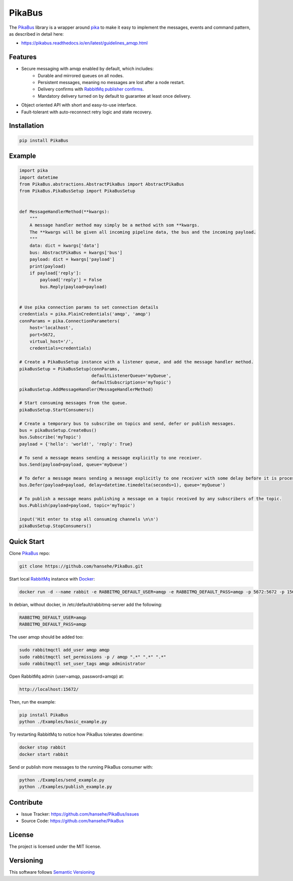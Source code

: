 .. _documentation: https://pikabus.readthedocs.org/

PikaBus
========

.. image:: https://readthedocs.org/projects/pikabus/badge/?version=latest
    :target: https://pikabus.readthedocs.org/
    :alt: ReadTheDocs

.. image:: https://travis-ci.com/hansehe/PikaBus.svg?branch=master
    :target: https://travis-ci.com/hansehe/PikaBus
    :alt: Drone CI

.. image:: https://img.shields.io/pypi/v/pikabus.svg
    :target: https://pypi.python.org/pypi/pikabus/
    :alt: Latest Version

.. image:: https://img.shields.io/pypi/pyversions/pikabus.svg
    :target: https://pypi.python.org/pypi/pikabus/

.. image:: https://img.shields.io/pypi/l/pikabus.svg
    :target: https://pypi.python.org/pypi/pikabus/


The `PikaBus <https://github.com/hansehe/PikaBus>`_ library is a wrapper around `pika <https://pypi.org/project/pika/>`_ 
to make it easy to implement the messages, events and command pattern, as described in detail here:

- https://pikabus.readthedocs.io/en/latest/guidelines_amqp.html

Features
--------

- Secure messaging with amqp enabled by default, which includes:
    - Durable and mirrored queues on all nodes.
    - Persistent messages, meaning no messages are lost after a node restart.
    - Delivery confirms with `RabbitMq publisher confirms <https://www.rabbitmq.com/confirms.html>`_.
    - Mandatory delivery turned on by default to guarantee at least once delivery.
- Object oriented API with short and easy-to-use interface.
- Fault-tolerant with auto-reconnect retry logic and state recovery.

Installation
------------

.. code-block:: shell

    pip install PikaBus

Example
-------

.. code-block:: python

    import pika
    import datetime
    from PikaBus.abstractions.AbstractPikaBus import AbstractPikaBus
    from PikaBus.PikaBusSetup import PikaBusSetup


    def MessageHandlerMethod(**kwargs):
        """
        A message handler method may simply be a method with som **kwargs.
        The **kwargs will be given all incoming pipeline data, the bus and the incoming payload.
        """
        data: dict = kwargs['data']
        bus: AbstractPikaBus = kwargs['bus']
        payload: dict = kwargs['payload']
        print(payload)
        if payload['reply']:
            payload['reply'] = False
            bus.Reply(payload=payload)


    # Use pika connection params to set connection details
    credentials = pika.PlainCredentials('amqp', 'amqp')
    connParams = pika.ConnectionParameters(
        host='localhost',
        port=5672,
        virtual_host='/',
        credentials=credentials)

    # Create a PikaBusSetup instance with a listener queue, and add the message handler method.
    pikaBusSetup = PikaBusSetup(connParams,
                                defaultListenerQueue='myQueue',
                                defaultSubscriptions='myTopic')
    pikaBusSetup.AddMessageHandler(MessageHandlerMethod)

    # Start consuming messages from the queue.
    pikaBusSetup.StartConsumers()

    # Create a temporary bus to subscribe on topics and send, defer or publish messages.
    bus = pikaBusSetup.CreateBus()
    bus.Subscribe('myTopic')
    payload = {'hello': 'world!', 'reply': True}

    # To send a message means sending a message explicitly to one receiver.
    bus.Send(payload=payload, queue='myQueue')

    # To defer a message means sending a message explicitly to one receiver with some delay before it is processed.
    bus.Defer(payload=payload, delay=datetime.timedelta(seconds=1), queue='myQueue')

    # To publish a message means publishing a message on a topic received by any subscribers of the topic.
    bus.Publish(payload=payload, topic='myTopic')

    input('Hit enter to stop all consuming channels \n\n')
    pikaBusSetup.StopConsumers()


Quick Start
-----------
Clone `PikaBus <https://github.com/hansehe/PikaBus>`_ repo:

.. code-block:: shell

    git clone https://github.com/hansehe/PikaBus.git

Start local `RabbitMq <https://www.rabbitmq.com/>`_ instance with `Docker <https://www.docker.com/products/docker-desktop>`_:

.. code-block:: shell

    docker run -d --name rabbit -e RABBITMQ_DEFAULT_USER=amqp -e RABBITMQ_DEFAULT_PASS=amqp -p 5672:5672 -p 15672:15672 rabbitmq:3-management

In debian, without docker, in /etc/default/rabbitmq-server add the following:

.. code-block:: shell

    RABBITMQ_DEFAULT_USER=amqp
    RABBITMQ_DEFAULT_PASS=amqp

The user amqp should be added too:

.. code-block:: shell

    sudo rabbitmqctl add_user amqp amqp
    sudo rabbitmqctl set_permissions -p / amqp ".*" ".*" ".*"
    sudo rabbitmqctl set_user_tags amqp administrator

..

Open RabbitMq admin (user=amqp, password=amqp) at:

.. code-block:: shell

    http://localhost:15672/

Then, run the example:

.. code-block:: shell

    pip install PikaBus
    python ./Examples/basic_example.py

Try restarting RabbitMq to notice how PikaBus tolerates downtime:

.. code-block:: shell

    docker stop rabbit
    docker start rabbit

Send or publish more messages to the running PikaBus consumer with:

.. code-block:: shell

    python ./Examples/send_example.py
    python ./Examples/publish_example.py

Contribute
----------

- Issue Tracker: https://github.com/hansehe/PikaBus/issues
- Source Code: https://github.com/hansehe/PikaBus

License
-------

The project is licensed under the MIT license.

Versioning
----------

This software follows `Semantic Versioning <http://semver.org/>`_
